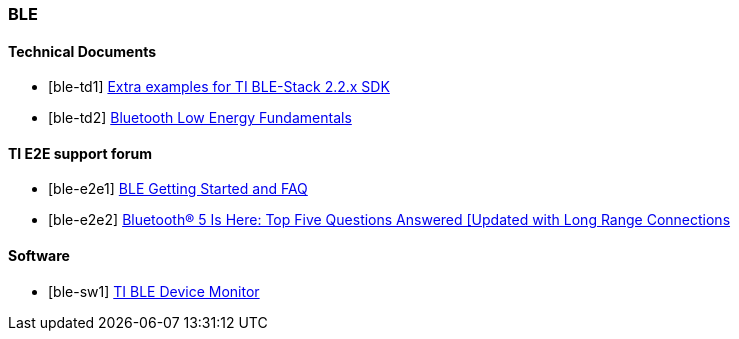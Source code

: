
=== BLE

[bibliography]
==== Technical Documents

- [[[ble-td1]]] https://github.com/ti-simplelink/ble_examples/tree/ble_examples-2.2[Extra examples for TI BLE-Stack 2.2.x SDK]
- [[[ble-td2]]] http://software-dl.ti.com/lprf/simplelink_academy/modules/ble_01_basic/ble_01_basic.html[Bluetooth Low Energy Fundamentals]

[bibliography]
==== TI E2E support forum

- [[[ble-e2e1]]] https://e2e.ti.com/support/wireless-connectivity/bluetooth/f/538/t/404236[BLE Getting Started and FAQ]
- [[[ble-e2e2]]] https://e2e.ti.com/support/wireless-connectivity/bluetooth/f/538/t/594609[Bluetooth® 5 Is Here: Top Five Questions Answered [Updated with Long Range Connections]

[bibliography]
==== Software

- [[[ble-sw1]]] http://www.ti.com/lit/zip/swrc258[TI BLE Device Monitor]
